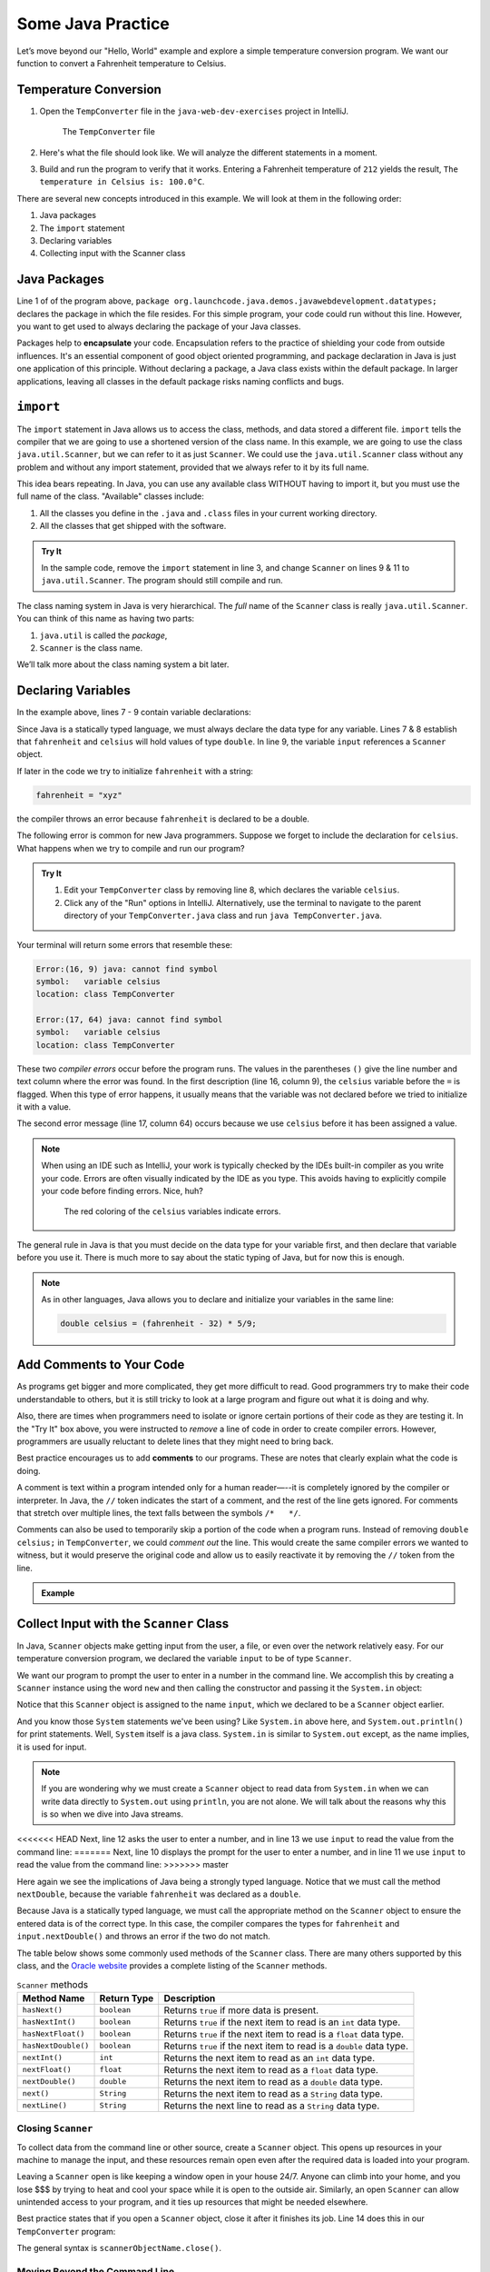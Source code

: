 Some Java Practice
===================

Let’s move beyond our "Hello, World" example and explore a simple temperature
conversion program. We want our function to convert a Fahrenheit temperature to
Celsius.

.. _temp-conversion:

Temperature Conversion
-----------------------

#. Open the ``TempConverter`` file in the ``java-web-dev-exercises`` project in IntelliJ.

   .. figure:: figures/tempConverterTree.png
      :alt: The ``TempConverter`` file

      The ``TempConverter`` file

#. Here's what the file should look like. We will analyze the different statements 
   in a moment.

   .. sourcecode:: java
      :linenos:

      package org.launchcode.java.demos.javawebdevelopment.datatypes;

      import java.util.Scanner;

      public class TempConverter {
         public static void main(String[] args) {
            double fahrenheit;
            double celsius;
            Scanner input;

            input = new Scanner(System.in);
            System.out.println("Enter the temperature in Fahrenheit: ");
            fahrenheit = input.nextDouble();
            input.close();

            celsius = (fahrenheit - 32) * 5/9;
            System.out.println("The temperature in Celsius is: " + celsius + "°C");
         }
      }

#. Build and run the program to verify that it works. Entering a Fahrenheit
   temperature of ``212`` yields the result, ``The temperature in Celsius is:
   100.0°C``.

There are several new concepts introduced in this example. We will look
at them in the following order:

#. Java packages
#. The ``import`` statement
#. Declaring variables
#. Collecting input with the Scanner class

.. _java-packages:

.. index:: ! encapsulation

Java Packages
-------------

Line 1 of of the program above, ``package org.launchcode.java.demos.javawebdevelopment.datatypes;``
declares the package in which the file resides. For this simple program, your code 
could run without this line. However, you want to get used to always declaring the 
package of your Java classes. 

Packages help to **encapsulate** your code. Encapsulation refers to the practice of 
shielding your code from outside influences. It's an essential component of good 
object oriented programming, and package declaration in Java is just one application 
of this principle. Without declaring a package, a Java class exists within the default 
package. In larger applications, leaving all classes in the default package risks naming
conflicts and bugs.

.. _import-statement:

``import``
-----------

The ``import`` statement in Java allows us to access the class, methods, and
data stored a different file. ``import`` tells the compiler that we are going
to use a shortened version of the class name. In this example, we are going to
use the class ``java.util.Scanner``, but we can refer to it as just
``Scanner``. We could use the ``java.util.Scanner`` class without any problem
and without any import statement, provided that we always refer to it by its
full name.

This idea bears repeating. In Java, you can use any available class
WITHOUT having to import it, but you must use the full name of the class.
"Available" classes include:

#. All the classes you define in the ``.java`` and ``.class`` files in your
   current working directory.
#. All the classes that get shipped with the software.

.. admonition:: Try It

   In the sample code, remove the ``import`` statement in line 3, and change
   ``Scanner`` on lines 9 & 11 to ``java.util.Scanner``. The program should
   still compile and run.

The class naming system in Java is very hierarchical. The *full* name of the
``Scanner`` class is really ``java.util.Scanner``. You can think of this name
as having two parts:

#. ``java.util`` is called the *package*,
#. ``Scanner`` is the class name.

We’ll talk more about the class naming system a bit later.

.. _declaring-variables:

Declaring Variables
--------------------

In the example above, lines 7 - 9 contain variable declarations:

.. sourcecode:: java
   :lineno-start: 7

   double fahrenheit;
   double celsius;
   Scanner input;

Since Java is a statically typed language, we must always declare the data type
for any variable. Lines 7 & 8 establish that ``fahrenheit`` and ``celsius``
will hold values of type ``double``. In line 9, the variable ``input``
references a ``Scanner`` object.

If later in the code we try to initialize ``fahrenheit`` with a string:

.. sourcecode:: java

   fahrenheit = "xyz"

the compiler throws an error because ``fahrenheit`` is declared to be a double.

The following error is common for new Java programmers. Suppose we forget to
include the declaration for ``celsius``. What happens when we try to
compile and run our program?

.. admonition:: Try It

   #. Edit your ``TempConverter`` class by removing line 8, which declares the
      variable ``celsius``.
   #. Click any of the "Run" options in IntelliJ. Alternatively, use the
      terminal to navigate to the parent directory of your
      ``TempConverter.java`` class and run ``java TempConverter.java``.

Your terminal will return some errors that resemble these:

.. sourcecode:: bash

   Error:(16, 9) java: cannot find symbol
   symbol:   variable celsius
   location: class TempConverter

   Error:(17, 64) java: cannot find symbol
   symbol:   variable celsius
   location: class TempConverter

These two *compiler errors* occur before the program runs. The values in the
parentheses ``()`` give the line number and text column where the error was
found. In the first description (line 16, column 9), the ``celsius`` variable
before the ``=`` is flagged. When this type of error happens, it usually means
that the variable was not declared before we tried to initialize it with a
value.

The second error message (line 17, column 64) occurs because we use
``celsius`` before it has been assigned a value.

.. admonition:: Note

   When using an IDE such as IntelliJ, your work is typically checked by the
   IDEs built-in compiler as you write your code. Errors are often visually
   indicated by the IDE as you type. This avoids having to explicitly
   compile your code before finding errors. Nice, huh?

   .. figure:: figures/IDE-flagged-errors.png
      :alt: The ``celsius`` variables are flagged.

      The red coloring of the ``celsius`` variables indicate errors.

The general rule in Java is that you must decide on the data type for your
variable first, and then declare that variable before you use it. There is much
more to say about the static typing of Java, but for now this is enough.

.. admonition:: Note

   As in other languages, Java allows you to declare and initialize your
   variables in the same line:

   .. sourcecode:: java

      double celsius = (fahrenheit - 32) * 5/9;

Add Comments to Your Code
--------------------------

As programs get bigger and more complicated, they get more difficult to read.
Good programmers try to make their code understandable to others, but it is
still tricky to look at a large program and figure out what it is doing and
why.

Also, there are times when programmers need to isolate or ignore certain
portions of their code as they are testing it. In the "Try It" box above, you
were instructed to *remove* a line of code in order to create compiler errors.
However, programmers are usually reluctant to delete lines that they might need
to bring back.

.. index:: ! comments

Best practice encourages us to add **comments** to our programs. These are
notes that clearly explain what the code is doing.

A comment is text within a program intended only for a human reader—--it is
completely ignored by the compiler or interpreter. In Java, the ``//`` token
indicates the start of a comment, and the rest of the line gets ignored. For
comments that stretch over multiple lines, the text falls between the symbols
``/*   */``.

Comments can also be used to temporarily skip a portion of the code when a
program runs. Instead of removing ``double celsius;`` in ``TempConverter``, we
could *comment out* the line. This would create the same compiler errors we
wanted to witness, but it would preserve the original code and allow us to
easily reactivate it by removing the ``//`` token from the line.

.. admonition:: Example

   .. sourcecode:: Java
      :linenos:

      import java.util.Scanner;

      // Here is an example of a comment.

      /* Here is how
      to have
      multi-line
      comments. */

      /*
      Or
      like
      this.
      */

      public class HelloWorld {
         public static void main(String[] args) {
            Scanner input; // Comments do not have to start at the beginning of a line.

            input = new Scanner(System.in);
            System.out.println("Please enter your first name: ");
            String name = input.next(); //Declares the 'name' variable and initializes it with text from the command line.
            input.close();

            System.out.println("Hello, " + name + "!");

            // System.out.println("This line will NOT print!");
         }
      }

.. _scanner-input:

Collect Input with the ``Scanner`` Class
-----------------------------------------

In Java, ``Scanner`` objects make getting input from the user, a file, or even
over the network relatively easy. For our temperature conversion program, we
declared the variable ``input`` to be of type ``Scanner``.

.. sourcecode:: java
   :lineno-start: 9

   Scanner input;

We want our program to prompt the user to enter in a number in the command
line. We accomplish this by creating a ``Scanner`` instance using the word
``new`` and then calling the constructor and passing it the ``System.in``
object:

.. sourcecode:: java
   :lineno-start: 11

   input = new Scanner(System.in);

Notice that this ``Scanner`` object is assigned to the name ``input``, which we
declared to be a ``Scanner`` object earlier. 

And you know those ``System`` statements we've been using? Like ``System.in`` above
here, and ``System.out.println()`` for print statements. Well, ``System`` itself is 
a java class. ``System.in`` is similar to ``System.out`` except, as the name 
implies, it is used for input.

.. admonition:: Note

   If you are wondering why we must create a ``Scanner`` object to read data from
   ``System.in`` when we can write data directly to ``System.out`` using
   ``println``, you are not alone. We will talk about the reasons why this is so
   when we dive into Java streams.

<<<<<<< HEAD
Next, line 12 asks the user to enter a number, and in line 13 we use ``input``
to read the value from the command line:
=======
Next, line 10 displays the prompt for the user to enter a number, and in line
11 we use ``input`` to read the value from the command line:
>>>>>>> master

.. sourcecode:: java
   :lineno-start: 12

   System.out.println("Enter the temperature in Fahrenheit: ");
   fahrenheit = input.nextDouble();

Here again we see the implications of Java being a strongly typed language.
Notice that we must call the method ``nextDouble``, because the variable
``fahrenheit`` was declared as a ``double``.

Because Java is a statically typed language, we must call the appropriate
method on the ``Scanner`` object to ensure the entered data is of the correct
type. In this case, the compiler compares the types for ``fahrenheit`` and
``input.nextDouble()`` and throws an error if the two do not match.

The table below shows some commonly used methods of the ``Scanner`` class.
There are many others supported by this class, and the `Oracle website <https://docs.oracle.com/javase/10/docs/api/java/util/Scanner.html>`__
provides a complete listing of the ``Scanner`` methods.

.. list-table:: ``Scanner`` methods
   :header-rows: 1

   * - Method Name
     - Return Type
     - Description
   * - ``hasNext()``
     - ``boolean``
     - Returns ``true`` if more data is present.
   * - ``hasNextInt()``
     - ``boolean``
     - Returns ``true`` if the next item to read is an ``int`` data type.
   * - ``hasNextFloat()``
     - ``boolean``
     - Returns ``true`` if the next item to read is a ``float`` data type.
   * - ``hasNextDouble()``
     - ``boolean``
     - Returns ``true`` if the next item to read is a ``double`` data type.
   * - ``nextInt()``
     - ``int``
     - Returns the next item to read as an ``int`` data type.
   * - ``nextFloat()``
     - ``float``
     - Returns the next item to read as a ``float`` data type.
   * - ``nextDouble()``
     - ``double``
     - Returns the next item to read as a ``double`` data type.
   * - ``next()``
     - ``String``
     - Returns the next item to read as a ``String`` data type.
   * - ``nextLine()``
     - ``String``
     - Returns the next line to read as a ``String`` data type.

Closing ``Scanner``
^^^^^^^^^^^^^^^^^^^^

To collect data from the command line or other source, create a ``Scanner``
object. This opens up resources in your machine to manage the input, and these
resources remain open even after the required data is loaded into your program.

Leaving a ``Scanner`` open is like keeping a window open in your house 24/7.
Anyone can climb into your home, and you lose $$$ by trying to heat and cool
your space while it is open to the outside air. Similarly, an open ``Scanner``
can allow unintended access to your program, and it ties up resources that
might be needed elsewhere.

Best practice states that if you open a ``Scanner`` object, close it after
it finishes its job. Line 14 does this in our ``TempConverter`` program:

.. sourcecode:: java
   :lineno-start: 14

   input.close();

The general syntax is ``scannerObjectName.close()``.

Moving Beyond the Command Line
^^^^^^^^^^^^^^^^^^^^^^^^^^^^^^^

The ``Scanner`` class serves as a kind of adapter that gathers primitive data
types as input and converts them into object types (e.g. it converts an ``int``
into ``Integer``). We will discuss the purpose of this later, but for now,
know that this adaptation makes low-level data types easier to use.

For the temperature conversion program, we collected user input from the
command line, but there are other options for collecting data for our programs.
In future examples, we will create a ``Scanner`` object by passing a ``File``
object as a parameter instead of ``System.in``.

Check Your Understanding
-------------------------

.. admonition:: Question

   An ``import`` statement is required to use a Java class defined in another
   package.

   #. True
   #. False

.. admonition:: Question

   Which of the following ``Scanner`` methods should you use to return an
   expected ``String`` input? Check ALL that apply.

   #. ``.hasNext()``
   #. ``.nextLine()``
   #. ``.next()``
   #. ``.nextFloat()``

